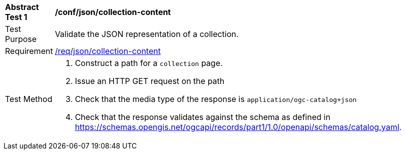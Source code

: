 [[ats_json_collection-content]]
[width="90%",cols="2,6a"]
|===
^|*Abstract Test {counter:ats-id}* |*/conf/json/collection-content*
^|Test Purpose |Validate the JSON representation of a collection.
^|Requirement |<<req_json_collection-content,/req/json/collection-content>>
^|Test Method |. Construct a path for a `+collection+` page.
. Issue an HTTP GET request on the path
. Check that the media type of the response is `application/ogc-catalog+json`
. Check that the response validates against the schema as defined in https://schemas.opengis.net/ogcapi/records/part1/1.0/openapi/schemas/catalog.yaml.
|===


